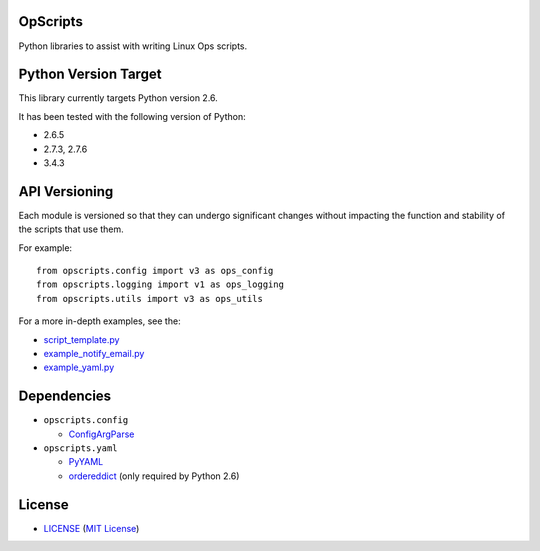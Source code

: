 OpScripts
=========

Python libraries to assist with writing Linux Ops scripts.


Python Version Target
=====================

This library currently targets Python version 2.6.

It has been tested with the following version of Python:

- 2.6.5
- 2.7.3, 2.7.6
- 3.4.3


API Versioning
==============

Each module is versioned so that they can undergo significant changes without
impacting the function and stability of the scripts that use them.

For example::

    from opscripts.config import v3 as ops_config
    from opscripts.logging import v1 as ops_logging
    from opscripts.utils import v3 as ops_utils

For a more in-depth examples, see the:

- `<script_template.py>`_
- `<example_notify_email.py>`_
- `<example_yaml.py>`_


Dependencies
============

- ``opscripts.config``

  - `ConfigArgParse`_

- ``opscripts.yaml``

  - `PyYAML`_
  - `ordereddict`_ (only required by Python 2.6)

.. _`ConfigArgParse`: https://github.com/bw2/ConfigArgParse
.. _`PyYAML`: http://pyyaml.org/wiki/PyYAML
.. _`ordereddict`: https://pypi.python.org/pypi/ordereddict/1.1


License
=======

- `<LICENSE>`_ (`MIT License`_)

.. _`MIT License`: http://www.opensource.org/licenses/MIT
